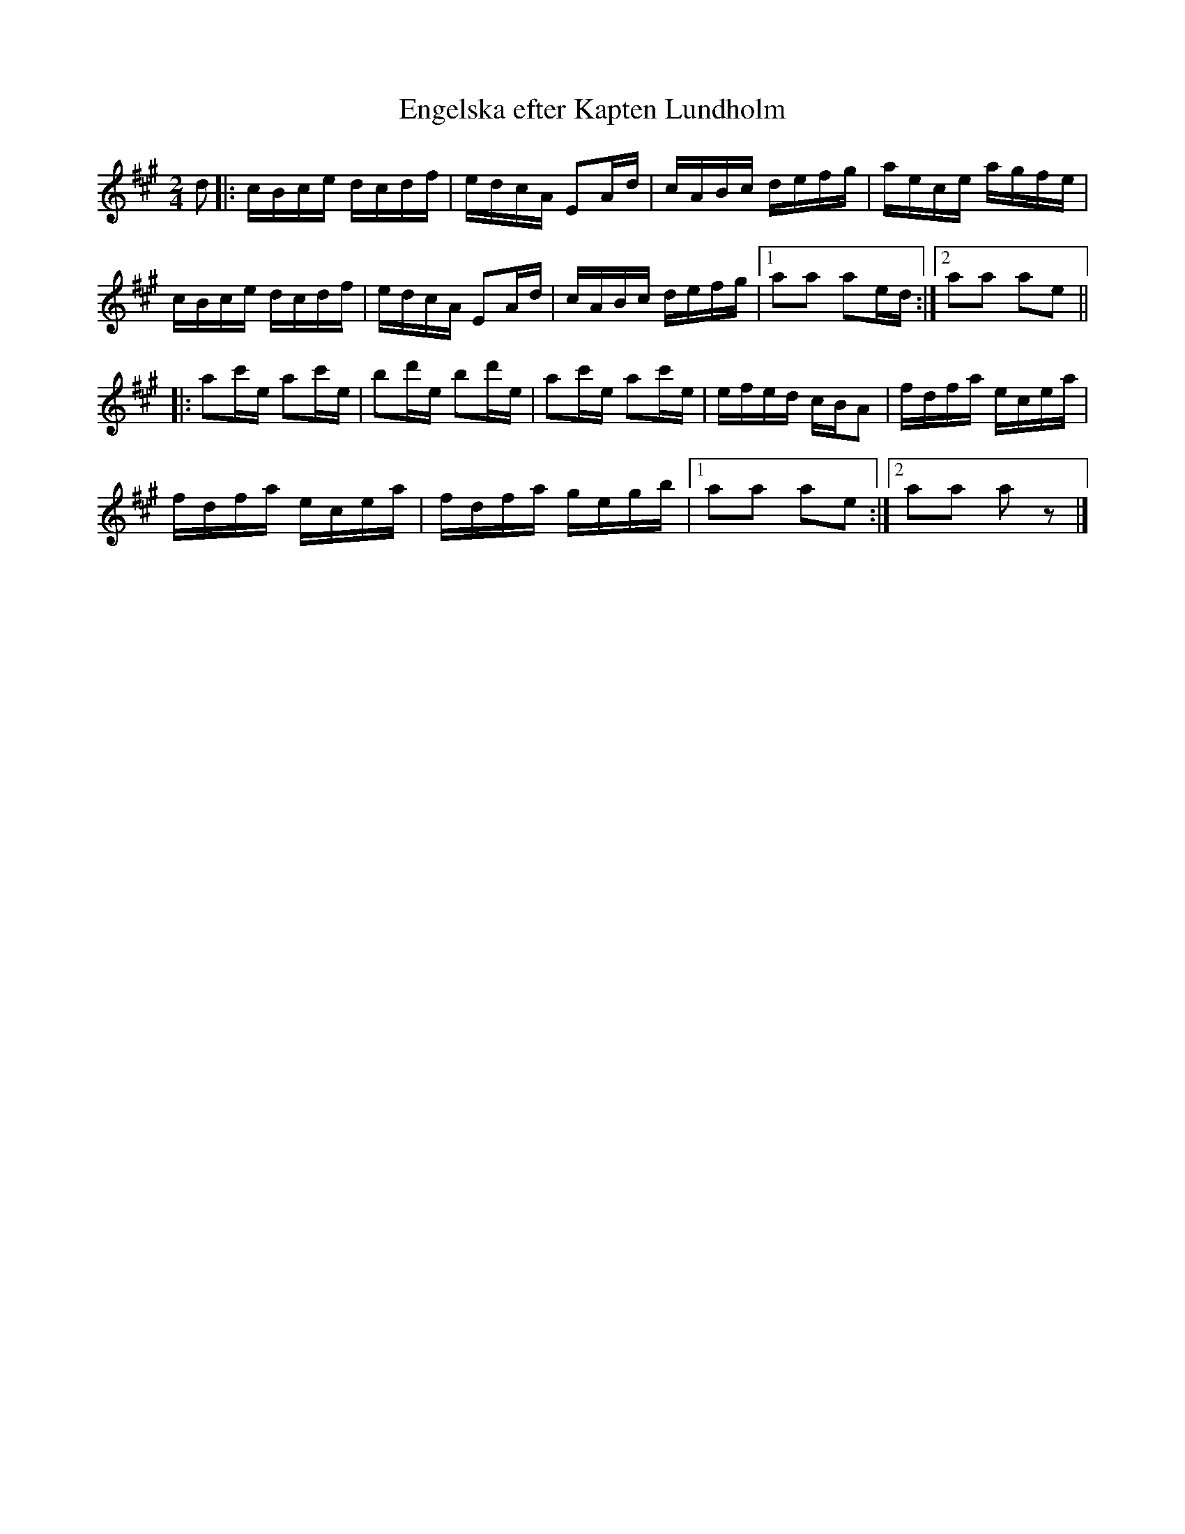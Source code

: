 X:2938
T:Engelska efter Kapten Lundholm
S:Orust
S:Efter Carin Funseth
Z:[[http://www.bluerose.karenlmyers.org/IncipitsEngelska2.html|Karen Myers (#2938)]]
Z:Upptecknad 6/2007
M:2/4
L:1/16
R:Engelska
K:A
d2 |: cBce dcdf | edcA E2Ad | cABc defg | aece agfe |
cBce dcdf | edcA E2Ad | cABc defg |1 a2a2 a2ed :|2 a2a2 a2e2 ||
|: a2c'e a2c'e | b2d'e b2d'e | a2c'e a2c'e | efed cBA2 | fdfa ecea |
fdfa ecea | fdfa gegb |1 a2a2 a2e2 :|2 a2a2 a2 z2 |]
